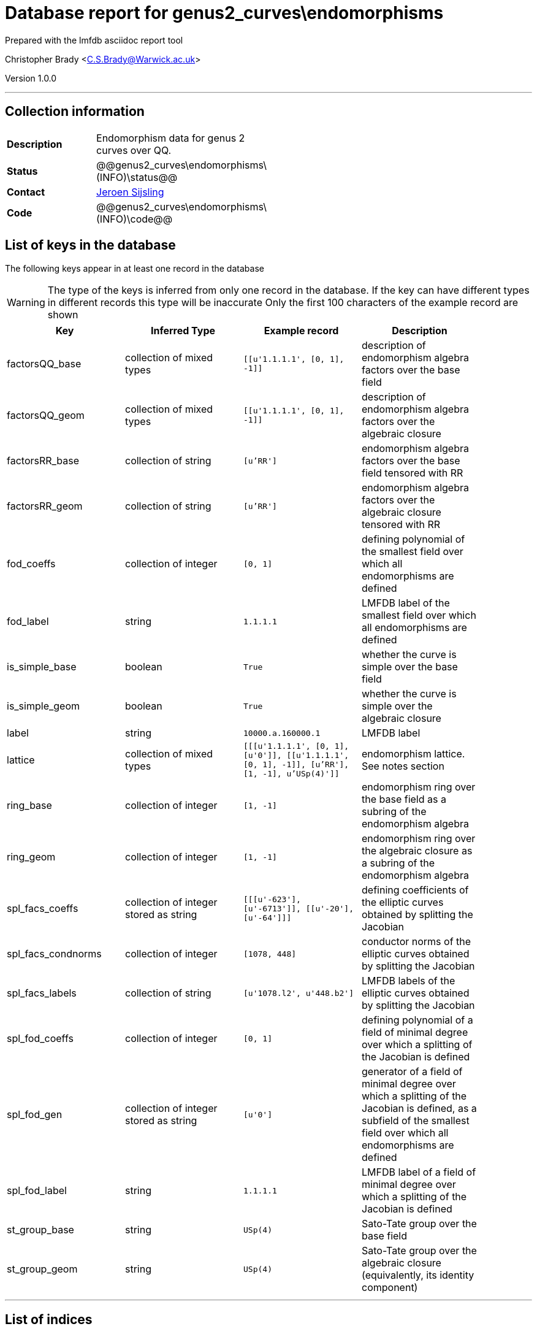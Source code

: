 = Database report for genus2_curves\endomorphisms =

Prepared with the lmfdb asciidoc report tool

Christopher Brady <C.S.Brady@Warwick.ac.uk>

Version 1.0.0

'''

== Collection information ==

[width="50%", ]
|==============================
a|*Description* a| Endomorphism data for genus 2 curves over QQ.
a|*Status* a| @@genus2_curves\endomorphisms\(INFO)\status@@
a|*Contact* a| https://github.com/JRSijsling[Jeroen Sijsling]
a|*Code* a| @@genus2_curves\endomorphisms\(INFO)\code@@
|==============================

== List of keys in the database ==

The following keys appear in at least one record in the database

[WARNING]
====
The type of the keys is inferred from only one record in the database. If the key can have different types in different records this type will be inaccurate
Only the first 100 characters of the example record are shown
====

[width="90%", options="header", ]
|==============================
a|Key a| Inferred Type a| Example record a| Description
a|factorsQQ_base a| collection of mixed types a| `[[u'1.1.1.1', [0, 1], -1]]`
 a| description of endomorphism algebra factors over the base field
a|factorsQQ_geom a| collection of mixed types a| `[[u'1.1.1.1', [0, 1], -1]]`
 a| description of endomorphism algebra factors over the algebraic closure
a|factorsRR_base a| collection of string a| `[u'RR']`
 a| endomorphism algebra factors over the base field tensored with RR
a|factorsRR_geom a| collection of string a| `[u'RR']`
 a| endomorphism algebra factors over the algebraic closure tensored with RR
a|fod_coeffs a| collection of integer a| `[0, 1]`
 a| defining polynomial of the smallest field over which all endomorphisms are defined
a|fod_label a| string a| `1.1.1.1`
 a| LMFDB label of the smallest field over which all endomorphisms are defined
a|is_simple_base a| boolean a| `True`
 a| whether the curve is simple over the base field
a|is_simple_geom a| boolean a| `True`
 a| whether the curve is simple over the algebraic closure
a|label a| string a| `10000.a.160000.1`
 a| LMFDB label
a|lattice a| collection of mixed types a| `[[[u'1.1.1.1', [0, 1], [u'0']], [[u'1.1.1.1', [0, 1], -1]], [u'RR'], [1, -1], u'USp(4)']]`
 a| endomorphism lattice. See notes section
a|ring_base a| collection of integer a| `[1, -1]`
 a| endomorphism ring over the base field as a subring of the endomorphism algebra
a|ring_geom a| collection of integer a| `[1, -1]`
 a| endomorphism ring over the algebraic closure as a subring of the endomorphism algebra
a|spl_facs_coeffs a| collection of integer stored as string a| `[[[u'-623'], [u'-6713']], [[u'-20'], [u'-64']]]`
 a| defining coefficients of the elliptic curves obtained by splitting the Jacobian
a|spl_facs_condnorms a| collection of integer a| `[1078, 448]`
 a| conductor norms of the elliptic curves obtained by splitting the Jacobian
a|spl_facs_labels a| collection of string a| `[u'1078.l2', u'448.b2']`
 a| LMFDB labels of the elliptic curves obtained by splitting the Jacobian
a|spl_fod_coeffs a| collection of integer a| `[0, 1]`
 a| defining polynomial of a field of minimal degree over which a splitting of the Jacobian is defined
a|spl_fod_gen a| collection of integer stored as string a| `[u'0']`
 a| generator of a field of minimal degree over which a splitting of the Jacobian is defined, as a subfield of the smallest field over which all endomorphisms are defined
a|spl_fod_label a| string a| `1.1.1.1`
 a| LMFDB label of a field of minimal degree over which a splitting of the Jacobian is defined
a|st_group_base a| string a| `USp(4)`
 a| Sato-Tate group over the base field
a|st_group_geom a| string a| `USp(4)`
 a| Sato-Tate group over the algebraic closure (equivalently, its identity component)
|==============================

'''

== List of indices ==

[width="90%", options="header", ]
|==============================
a|Index Name a| Index fields
a|label_1 a| label sorted ascending
a|_id_ a| _id sorted ascending
|==============================

'''

== List of record types in the database ==

3 distinct record types are present.

****
[discrete]
=== Base record : @@genus2_curves\endomorphisms\7ac8166622f42bd31a07dafb20de509d\name@@ ===

[NOTE]
====
The base record represents the smallest intersection of all related records.

@@genus2_curves\endomorphisms\7ac8166622f42bd31a07dafb20de509d\description@@
====

63232 records of base type in collection

* st_group_base 
* factorsRR_base 
* factorsQQ_geom 
* is_simple_base 
* spl_fod_label 
* ring_geom 
* is_simple_geom 
* label 
* fod_label 
* fod_coeffs 
* lattice 
* factorsRR_geom 
* st_group_geom 
* spl_fod_coeffs 
* ring_base 
* factorsQQ_base 
* spl_fod_gen 



****

'''

=== Derived records ===

[NOTE]
====
Derived records are the record types that actually exist in the database.They are represented as differences from the base record
====

****
[discrete]
=== @@genus2_curves\endomorphisms\c3fc4dca6a677b4717b5fd9ec65e08c2\name@@ ===

[NOTE]
====
@@genus2_curves\endomorphisms\c3fc4dca6a677b4717b5fd9ec65e08c2\description@@


====

2785 records extended from base type

* spl_facs_coeffs 
* spl_facs_condnorms 
* spl_facs_labels 



****

'''

****
[discrete]
=== @@genus2_curves\endomorphisms\6f210cab88b16d36bf36603edf43f7f1\name@@ ===

[NOTE]
====
@@genus2_curves\endomorphisms\6f210cab88b16d36bf36603edf43f7f1\description@@


====

141 records extended from base type

* spl_facs_coeffs 
* spl_facs_condnorms 



****

'''

== Notes ==

* Data known for all curves in the genus 2 curves database.

 * The representation of the endomorphism lattice by subfields of the full field of definition of the endomorphism ring has a rather terse format.

 * It is a list of lists, and its entries are as follows. 

- First entry: A triple that describes the base field by its LMFDB label, a list representing a minimal polynomial, and a list representing a generator in the smallest field over which all endomorphisms are defined, as described by fod_coeffs.

- Second entry: At most two lists that indicate the factors of the endomorphism algebra. Two first entries of these lists base fields of the corresponding factors, as in the description of the first entry above. The third entry indicates whether the corresponding factor is a field or not. If -1 then it is; otherwise this entry is the norm of the discriminant of the corresponding quaternion algebra over the base field described by the first two entries.

- Third entry: A sequence of strings describing End ox RR.

 - Fourth entry: A list that describes the endomorphism ring as a subring of the endomorphism algebra. If the second entry is -1, then the first entry gives an index or a conductor norm in the case of a field if that applies. If 0 or 1, then the first entry describes the index of the order and the second entry describes whether it is Eichler (1) or not (0).

 - Fifth entry: The Sato-Tate group. 

 * The conventions above are also used in other fields. 

 * sFor splittings of the Jacobian, we return a subfield of smallest degree over which the splitting occurs, represented as above. We also return lists that represent defining equations for the corresponding elliptic curves over that field, or rather, a and b such that the corresponding factor is isomorphic to the curve with equation y^2 = x^3 + (-a/48) x + (-b/864). LMFDB labels for these curves is also return if they exist, and conductor norms are always given.

